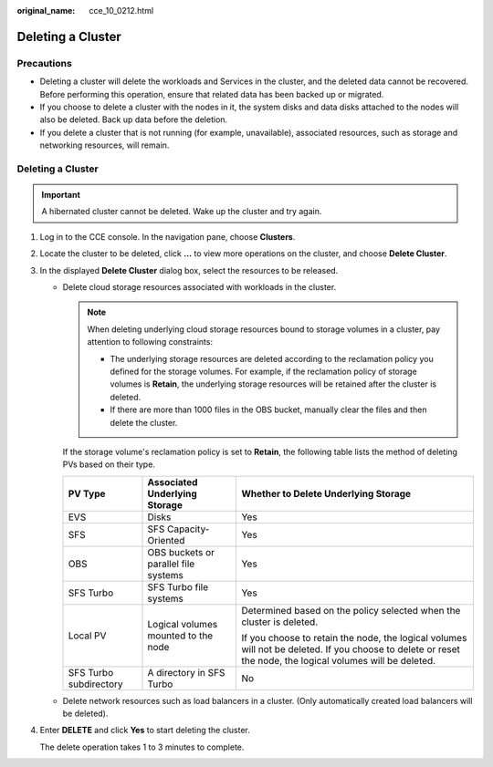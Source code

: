 :original_name: cce_10_0212.html

.. _cce_10_0212:

Deleting a Cluster
==================

Precautions
-----------

-  Deleting a cluster will delete the workloads and Services in the cluster, and the deleted data cannot be recovered. Before performing this operation, ensure that related data has been backed up or migrated.
-  If you choose to delete a cluster with the nodes in it, the system disks and data disks attached to the nodes will also be deleted. Back up data before the deletion.
-  If you delete a cluster that is not running (for example, unavailable), associated resources, such as storage and networking resources, will remain.


Deleting a Cluster
------------------

.. important::

   A hibernated cluster cannot be deleted. Wake up the cluster and try again.

#. Log in to the CCE console. In the navigation pane, choose **Clusters**.

#. Locate the cluster to be deleted, click **...** to view more operations on the cluster, and choose **Delete Cluster**.

#. In the displayed **Delete Cluster** dialog box, select the resources to be released.

   -  Delete cloud storage resources associated with workloads in the cluster.

      .. note::

         When deleting underlying cloud storage resources bound to storage volumes in a cluster, pay attention to following constraints:

         -  The underlying storage resources are deleted according to the reclamation policy you defined for the storage volumes. For example, if the reclamation policy of storage volumes is **Retain**, the underlying storage resources will be retained after the cluster is deleted.
         -  If there are more than 1000 files in the OBS bucket, manually clear the files and then delete the cluster.

      If the storage volume's reclamation policy is set to **Retain**, the following table lists the method of deleting PVs based on their type.

      +------------------------+--------------------------------------+------------------------------------------------------------------------------------------------------------------------------------------------------------+
      | PV Type                | Associated Underlying Storage        | Whether to Delete Underlying Storage                                                                                                                       |
      +========================+======================================+============================================================================================================================================================+
      | EVS                    | Disks                                | Yes                                                                                                                                                        |
      +------------------------+--------------------------------------+------------------------------------------------------------------------------------------------------------------------------------------------------------+
      | SFS                    | SFS Capacity-Oriented                | Yes                                                                                                                                                        |
      +------------------------+--------------------------------------+------------------------------------------------------------------------------------------------------------------------------------------------------------+
      | OBS                    | OBS buckets or parallel file systems | Yes                                                                                                                                                        |
      +------------------------+--------------------------------------+------------------------------------------------------------------------------------------------------------------------------------------------------------+
      | SFS Turbo              | SFS Turbo file systems               | Yes                                                                                                                                                        |
      +------------------------+--------------------------------------+------------------------------------------------------------------------------------------------------------------------------------------------------------+
      | Local PV               | Logical volumes mounted to the node  | Determined based on the policy selected when the cluster is deleted.                                                                                       |
      |                        |                                      |                                                                                                                                                            |
      |                        |                                      | If you choose to retain the node, the logical volumes will not be deleted. If you choose to delete or reset the node, the logical volumes will be deleted. |
      +------------------------+--------------------------------------+------------------------------------------------------------------------------------------------------------------------------------------------------------+
      | SFS Turbo subdirectory | A directory in SFS Turbo             | No                                                                                                                                                         |
      +------------------------+--------------------------------------+------------------------------------------------------------------------------------------------------------------------------------------------------------+

   -  Delete network resources such as load balancers in a cluster. (Only automatically created load balancers will be deleted).

#. Enter **DELETE** and click **Yes** to start deleting the cluster.

   The delete operation takes 1 to 3 minutes to complete.
